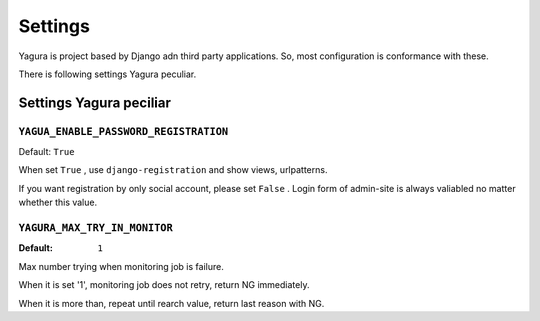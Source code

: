 ========
Settings
========

Yagura is project based by Django adn third party applications. So, most configuration is conformance with these.

There is following settings Yagura peculiar.

Settings Yagura peciliar
========================

``YAGUA_ENABLE_PASSWORD_REGISTRATION``
--------------------------------------

Default: ``True``

When set ``True`` , use ``django-registration`` and show views, urlpatterns.

If you want registration by only social account, please set ``False`` .
Login form of admin-site is always valiabled no matter whether this value.


``YAGURA_MAX_TRY_IN_MONITOR``
-----------------------------

:Default: ``1``

Max number trying when monitoring job is failure.

When it is set '1', monitoring job does not retry, return NG immediately.

When it is more than, repeat until rearch value, return last reason with NG.

